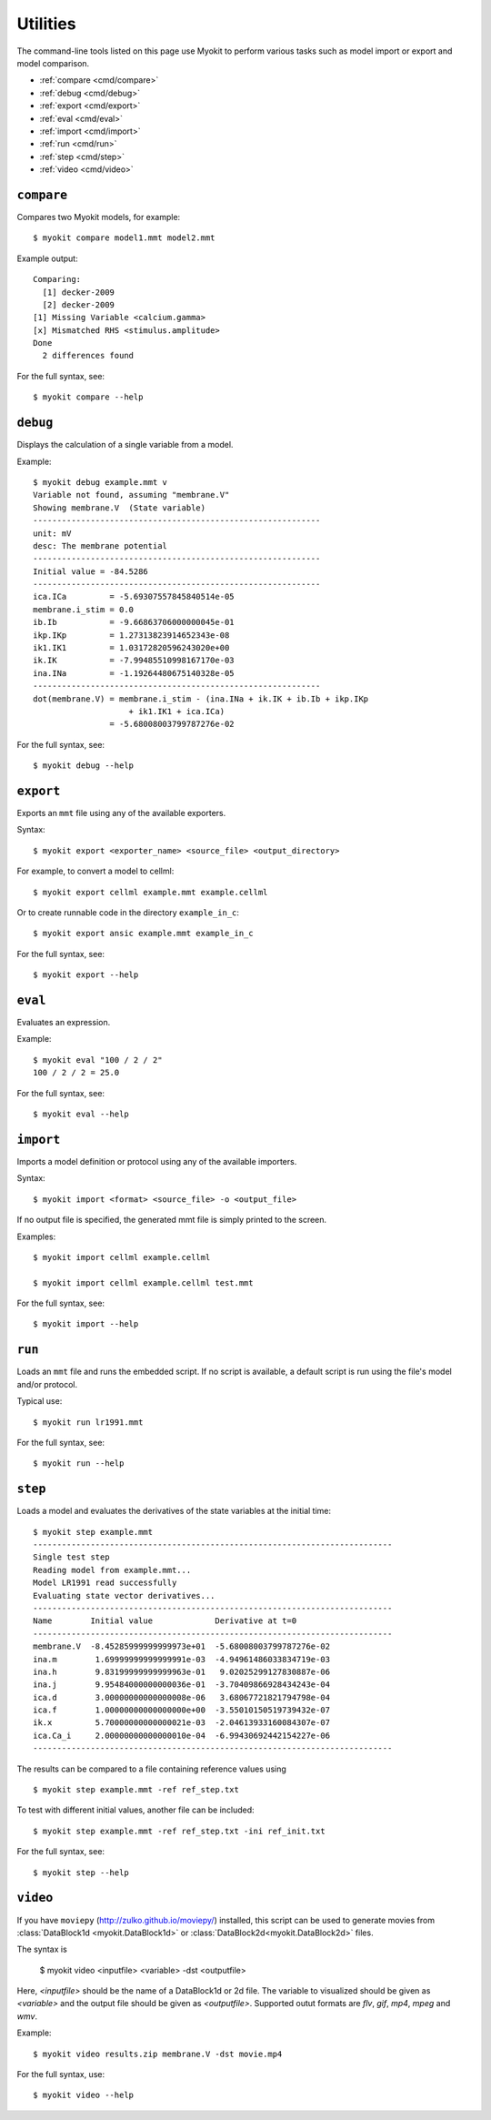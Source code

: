*********
Utilities
*********

The command-line tools listed on this page use Myokit to perform various tasks
such as model import or export and model comparison.

- :ref:`compare <cmd/compare>`
- :ref:`debug <cmd/debug>`
- :ref:`export <cmd/export>`
- :ref:`eval <cmd/eval>`
- :ref:`import <cmd/import>`
- :ref:`run <cmd/run>`
- :ref:`step <cmd/step>`
- :ref:`video <cmd/video>`


.. _cmd/compare:

===========
``compare``
===========

Compares two Myokit models, for example::

    $ myokit compare model1.mmt model2.mmt

Example output::

    Comparing:
      [1] decker-2009
      [2] decker-2009
    [1] Missing Variable <calcium.gamma>
    [x] Mismatched RHS <stimulus.amplitude>
    Done
      2 differences found

For the full syntax, see::

    $ myokit compare --help


.. _cmd/debug:

=========
``debug``
=========

Displays the calculation of a single variable from a model.

Example::

    $ myokit debug example.mmt v
    Variable not found, assuming "membrane.V"
    Showing membrane.V  (State variable)
    ------------------------------------------------------------
    unit: mV
    desc: The membrane potential
    ------------------------------------------------------------
    Initial value = -84.5286
    ------------------------------------------------------------
    ica.ICa         = -5.69307557845840514e-05
    membrane.i_stim = 0.0
    ib.Ib           = -9.66863706000000045e-01
    ikp.IKp         = 1.27313823914652343e-08
    ik1.IK1         = 1.03172820596243020e+00
    ik.IK           = -7.99485510998167170e-03
    ina.INa         = -1.19264480675140328e-05
    ------------------------------------------------------------
    dot(membrane.V) = membrane.i_stim - (ina.INa + ik.IK + ib.Ib + ikp.IKp
                        + ik1.IK1 + ica.ICa)
                    = -5.68008003799787276e-02

For the full syntax, see::

    $ myokit debug --help


.. _cmd/export:

==========
``export``
==========

Exports an ``mmt`` file using any of the available exporters.

Syntax::

    $ myokit export <exporter_name> <source_file> <output_directory>

For example, to convert a model to cellml::

    $ myokit export cellml example.mmt example.cellml

Or to create runnable code in the directory ``example_in_c``::

    $ myokit export ansic example.mmt example_in_c

For the full syntax, see::

    $ myokit export --help


.. _cmd/eval:

========
``eval``
========

Evaluates an expression.

Example::

    $ myokit eval "100 / 2 / 2"
    100 / 2 / 2 = 25.0

For the full syntax, see::

    $ myokit eval --help


.. _cmd/import:

==========
``import``
==========

Imports a model definition or protocol using any of the available importers.

Syntax::

    $ myokit import <format> <source_file> -o <output_file>

If no output file is specified, the generated mmt file is simply printed to
the screen.

Examples::

    $ myokit import cellml example.cellml

    $ myokit import cellml example.cellml test.mmt

For the full syntax, see::

    $ myokit import --help


.. _cmd/run:

=======
``run``
=======

Loads an ``mmt`` file and runs the embedded script. If no script is available,
a default script is run using the file's model and/or protocol.

Typical use::

    $ myokit run lr1991.mmt

For the full syntax, see::

    $ myokit run --help


.. _cmd/step:

========
``step``
========

Loads a model  and evaluates the derivatives of the state variables at the
initial time::

    $ myokit step example.mmt
    ---------------------------------------------------------------------------
    Single test step
    Reading model from example.mmt...
    Model LR1991 read successfully
    Evaluating state vector derivatives...
    ---------------------------------------------------------------------------
    Name        Initial value             Derivative at t=0
    ---------------------------------------------------------------------------
    membrane.V  -8.45285999999999973e+01  -5.68008003799787276e-02
    ina.m        1.69999999999999991e-03  -4.94961486033834719e-03
    ina.h        9.83199999999999963e-01   9.02025299127830887e-06
    ina.j        9.95484000000000036e-01  -3.70409866928434243e-04
    ica.d        3.00000000000000008e-06   3.68067721821794798e-04
    ica.f        1.00000000000000000e+00  -3.55010150519739432e-07
    ik.x         5.70000000000000021e-03  -2.04613933160084307e-07
    ica.Ca_i     2.00000000000000010e-04  -6.99430692442154227e-06
    ---------------------------------------------------------------------------

The results can be compared to a file containing reference values using
::

    $ myokit step example.mmt -ref ref_step.txt

To test with different initial values, another file can be included::

    $ myokit step example.mmt -ref ref_step.txt -ini ref_init.txt

For the full syntax, see::

    $ myokit step --help


.. _cmd/video:

=========
``video``
=========

If you have ``moviepy`` (http://zulko.github.io/moviepy/) installed, this
script can be used to generate movies from
:class:`DataBlock1d <myokit.DataBlock1d>` or
:class:`DataBlock2d<myokit.DataBlock2d>` files.

The syntax is

    $ myokit video <inputfile> <variable> -dst <outputfile>

Here, `<inputfile>` should be the name of a DataBlock1d or 2d file. The
variable to visualized should be given as `<variable>` and the output file
should be given as `<outputfile>`. Supported outut formats are `flv`, `gif`,
`mp4`, `mpeg` and `wmv`.

Example::

    $ myokit video results.zip membrane.V -dst movie.mp4

For the full syntax, use::

    $ myokit video --help

